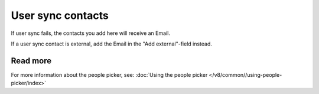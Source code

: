 User sync contacts
=====================================

If user sync fails, the contacts you add here will receive an Email.

If a user sync contact is external, add the Email in the "Add external"-field instead.

Read more
*****************
For more information about the people picker, see: :doc:`Using the people picker </v8/common//using-people-picker/index>`

